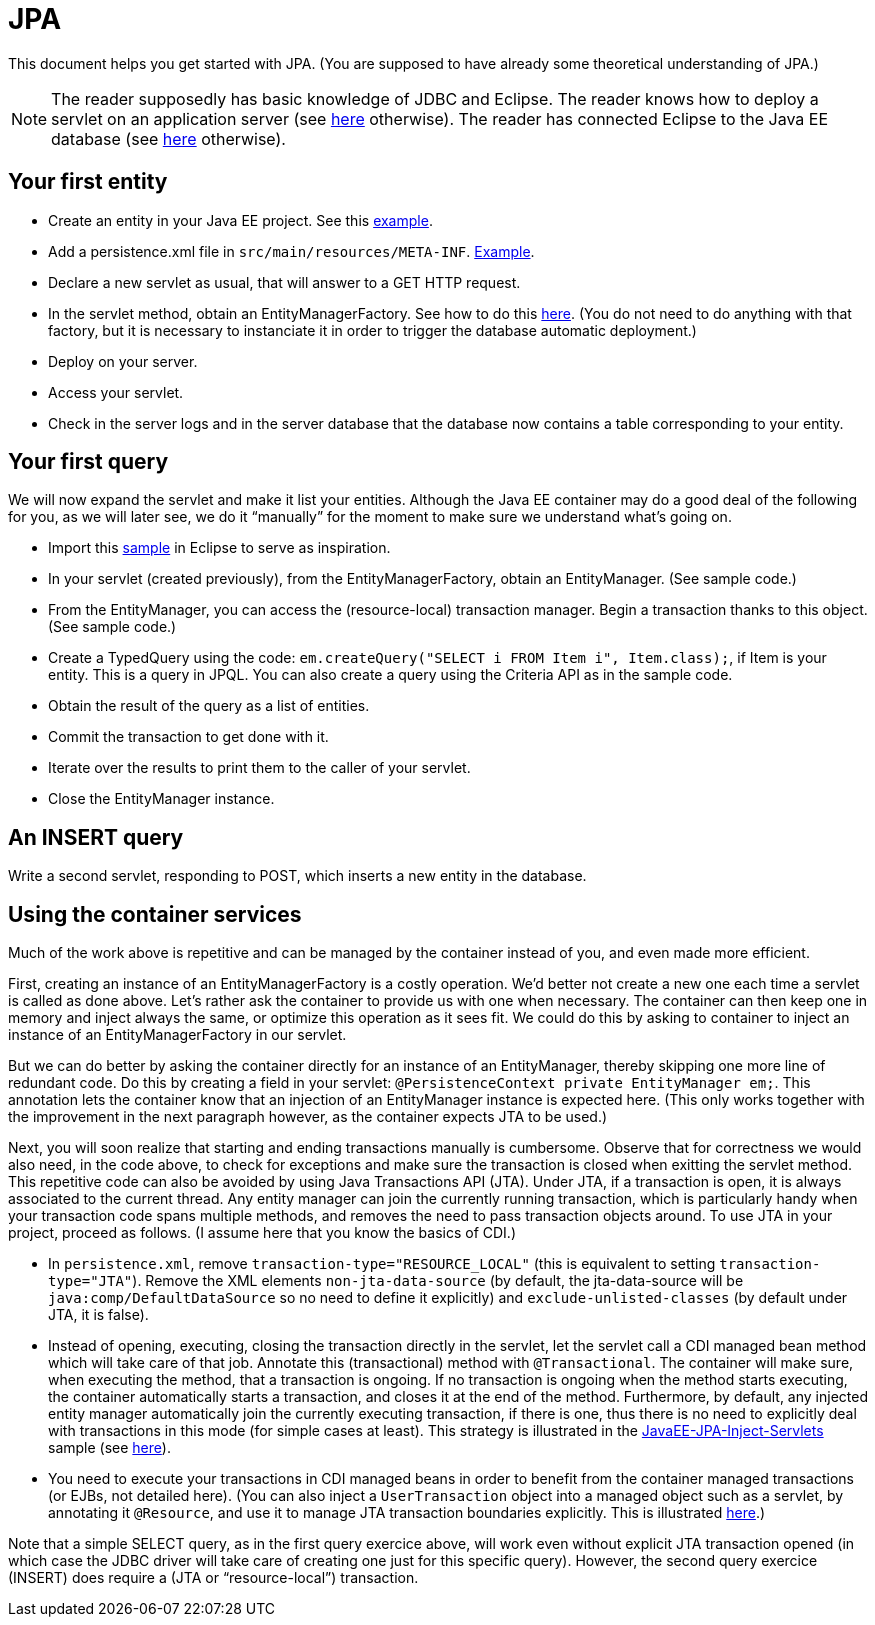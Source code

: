 = JPA

This document helps you get started with JPA. (You are supposed to have already some theoretical understanding of JPA.)

NOTE: The reader supposedly has basic knowledge of JDBC and Eclipse. The reader knows how to deploy a servlet on an application server (see https://github.com/oliviercailloux/java-course/blob/master/Servlets.adoc[here] otherwise). The reader has connected Eclipse to the Java EE database (see https://github.com/oliviercailloux/java-course/blob/master/DB%20from%20Eclipse.adoc[here] otherwise).

== Your first entity

* Create an entity in your Java EE project. See this https://github.com/oliviercailloux/javaee-jpa-resource-local-servlets/blob/master/src/main/java/io/github/oliviercailloux/javaee_jpa_resource_local_servlets/model/Item.java[example].
* Add a persistence.xml file in `src/main/resources/META-INF`. https://github.com/oliviercailloux/javaee-jpa-resource-local-servlets/blob/master/src/main/resources/META-INF/persistence.xml[Example].
* Declare a new servlet as usual, that will answer to a GET HTTP request.
* In the servlet method, obtain an EntityManagerFactory. See how to do this https://github.com/oliviercailloux/javaee-jpa-resource-local-servlets/blob/master/src/main/java/io/github/oliviercailloux/javaee_jpa_resource_local_servlets/servlets/GetItemsServlet.java[here]. (You do not need to do anything with that factory, but it is necessary to instanciate it in order to trigger the database automatic deployment.)
* Deploy on your server.
* Access your servlet.
* Check in the server logs and in the server database that the database now contains a table corresponding to your entity.

== Your first query

We will now expand the servlet and make it list your entities. Although the Java EE container may do a good deal of the following for you, as we will later see, we do it “manually” for the moment to make sure we understand what’s going on.

* Import this https://github.com/oliviercailloux/javaee-jpa-resource-local-servlets[sample] in Eclipse to serve as inspiration.
* In your servlet (created previously), from the EntityManagerFactory, obtain an EntityManager. (See sample code.)
* From the EntityManager, you can access the (resource-local) transaction manager. Begin a transaction thanks to this object. (See sample code.)
* Create a TypedQuery using the code: `em.createQuery("SELECT i FROM Item i", Item.class);`, if Item is your entity. This is a query in JPQL. You can also create a query using the Criteria API as in the sample code.
* Obtain the result of the query as a list of entities.
* Commit the transaction to get done with it.
* Iterate over the results to print them to the caller of your servlet.
* Close the EntityManager instance.

== An INSERT query

Write a second servlet, responding to POST, which inserts a new entity in the database.

== Using the container services

Much of the work above is repetitive and can be managed by the container instead of you, and even made more efficient.

First, creating an instance of an EntityManagerFactory is a costly operation. We’d better not create a new one each time a servlet is called as done above. Let’s rather ask the container to provide us with one when necessary. The container can then keep one in memory and inject always the same, or optimize this operation as it sees fit. We could do this by asking to container to inject an instance of an EntityManagerFactory in our servlet.

But we can do better by asking the container directly for an instance of an EntityManager, thereby skipping one more line of redundant code. Do this by creating a field in your servlet: `@PersistenceContext private EntityManager em;`. This annotation lets the container know that an injection of an EntityManager instance is expected here. (This only works together with the improvement in the next paragraph however, as the container expects JTA to be used.)

Next, you will soon realize that starting and ending transactions manually is cumbersome. Observe that for correctness we would also need, in the code above, to check for exceptions and make sure the transaction is closed when exitting the servlet method. This repetitive code can also be avoided by using Java Transactions API (JTA). Under JTA, if a transaction is open, it is always associated to the current thread. Any entity manager can join the currently running transaction, which is particularly handy when your transaction code spans multiple methods, and removes the need to pass transaction objects around. To use JTA in your project, proceed as follows. (I assume here that you know the basics of CDI.)

* In `persistence.xml`, remove `transaction-type="RESOURCE_LOCAL"` (this is equivalent to setting `transaction-type="JTA"`). Remove the XML elements `non-jta-data-source` (by default, the jta-data-source will be `java:comp/DefaultDataSource` so no need to define it explicitly) and `exclude-unlisted-classes` (by default under JTA, it is false).
* Instead of opening, executing, closing the transaction directly in the servlet, let the servlet call a CDI managed bean method which will take care of that job. Annotate this (transactional) method with `@Transactional`. The container will make sure, when executing the method, that a transaction is ongoing. If no transaction is ongoing when the method starts executing, the container automatically starts a transaction, and closes it at the end of the method. Furthermore, by default, any injected entity manager automatically join the currently executing transaction, if there is one, thus there is no need to explicitly deal with transactions in this mode (for simple cases at least). This strategy is illustrated in the https://github.com/oliviercailloux/samples/tree/master/JavaEE-JPA-Inject-Servlets[JavaEE-JPA-Inject-Servlets] sample (see https://github.com/oliviercailloux/samples/blob/master/JavaEE-JPA-Inject-Servlets/src/main/java/io/github/oliviercailloux/javaee_jpa_inject_servlets/servlets/GetItemsServletJTAEntityManager.java[here]).
* You need to execute your transactions in CDI managed beans in order to benefit from the container managed transactions (or EJBs, not detailed here). (You can also inject a `UserTransaction` object into a managed object such as a servlet, by annotating it `@Resource`, and use it to manage JTA transaction boundaries explicitly. This is illustrated https://github.com/oliviercailloux/samples/blob/master/JavaEE-JPA-Inject-Servlets/src/main/java/io/github/oliviercailloux/javaee_jpa_inject_servlets/servlets/advanced/GetItemsManualTransactionServletJTAEntityManager.java[here].)

Note that a simple SELECT query, as in the first query exercice above, will work even without explicit JTA transaction opened (in which case the JDBC driver will take care of creating one just for this specific query). However, the second query exercice (INSERT) does require a (JTA or “resource-local”) transaction.

